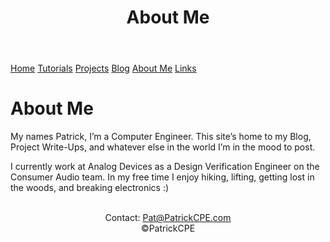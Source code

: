 #+title: About Me
#+description: Details about me and background
#+options: toc:t

#+begin_export html
<div class="topnav">
<a href="/index.html">Home</a>
<a href="/tutorials.html">Tutorials</a>
<a href="/projects.html">Projects</a>
<a href="/blog.html">Blog</a>
<a class="active" href="/about_me.html">About Me</a>
<a href="/links.html">Links</a>
</div>
#+end_export

* About Me
My names Patrick, I’m a Computer Engineer.
This site’s home to my Blog, Project Write-Ups, and whatever else in the world I’m in the mood to post.

#+begin_export html
<center>
<img src="/assets/images/general/about_me_mountain_pic.jpg" style="width:450px;height:600px">
</center>
#+end_export

I currently work at Analog Devices as a Design Verification Engineer on the Consumer Audio team.
In my free time I enjoy hiking, lifting, getting lost in the woods, and breaking electronics :)
#+begin_export html
<center>
<a href="https://www.gnu.org/software/emacs/"> <img src="/assets/images/made_with_emacs.png"></a>
<a href="https://www.spacemacs.org/"> <img src="/assets/images/made_with_spacemacs.png"></a>
<br>
Contact: <a href = mailto: "Pat@PatrickCPE.com">Pat@PatrickCPE.com</a>
<br>
©PatrickCPE
</center>
#+end_export

